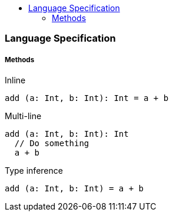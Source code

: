 :toc: macro
:toc-title:
:toclevels: 99

toc::[]

### Language Specification

##### Methods

Inline
```
add (a: Int, b: Int): Int = a + b
```

Multi-line
```
add (a: Int, b: Int): Int 
  // Do something
  a + b
```

Type inference
```
add (a: Int, b: Int) = a + b
```
